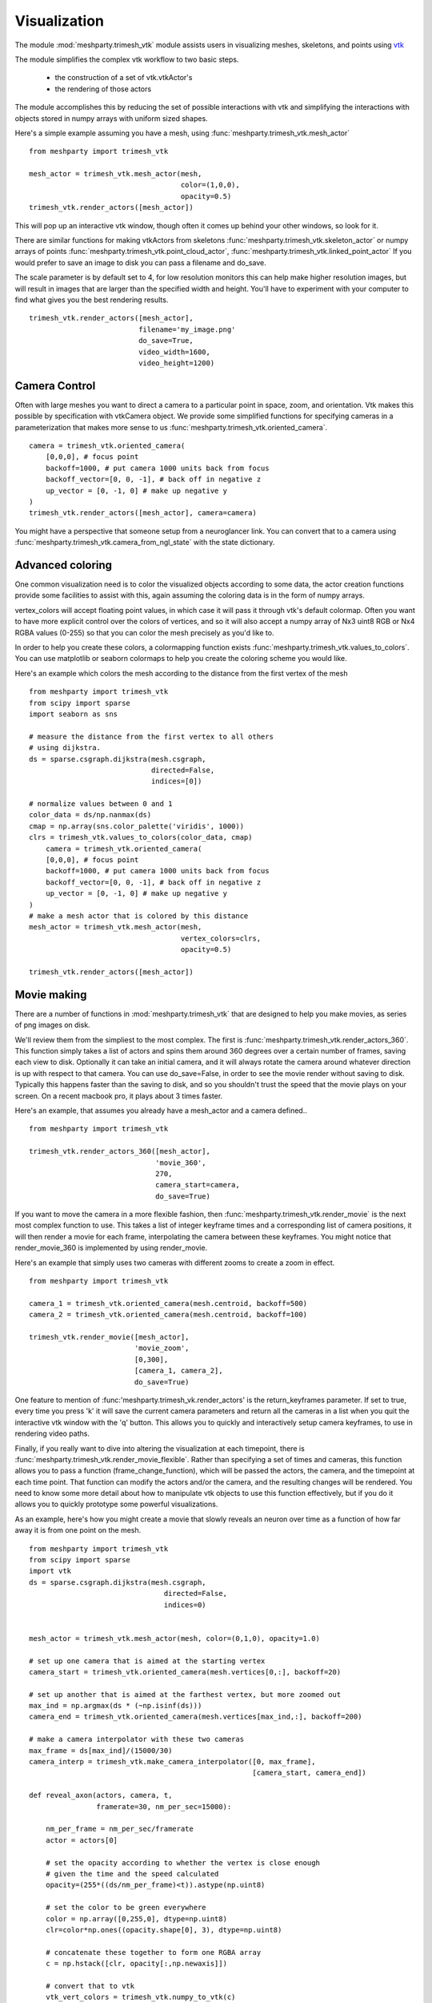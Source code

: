 Visualization
=============

The module :mod:`meshparty.trimesh_vtk`  module assists users in visualizing meshes, skeletons, and points using
`vtk  <https://vtk.org/>`_

The module simplifies the complex vtk workflow to two basic steps.

    - the construction of a set of vtk.vtkActor's
    - the rendering of those actors

The module accomplishes this by reducing the set of possible interactions with vtk
and simplifying the interactions with objects stored in numpy arrays with uniform sized shapes.

Here's a simple example assuming you have a mesh,  using :func:`meshparty.trimesh_vtk.mesh_actor`
::

    from meshparty import trimesh_vtk

    mesh_actor = trimesh_vtk.mesh_actor(mesh,
                                        color=(1,0,0),
                                        opacity=0.5)
    trimesh_vtk.render_actors([mesh_actor])

This will pop up an interactive vtk window, though often it comes up behind your other windows, so look for it.

There are similar functions for making vtkActors from skeletons :func:`meshparty.trimesh_vtk.skeleton_actor`
or numpy arrays of points :func:`meshparty.trimesh_vtk.point_cloud_actor`,
:func:`meshparty.trimesh_vtk.linked_point_actor` 
If you would prefer to save an image to disk you can pass a filename and do_save.

The scale parameter is by default set to 4, for low resolution monitors this can help make higher resolution images, 
but will result in images that are larger than the specified width and height.  You'll have to experiment with your
computer to find what gives you the best rendering results. 

::

    trimesh_vtk.render_actors([mesh_actor],
                              filename='my_image.png'
                              do_save=True,
                              video_width=1600,
                              video_height=1200)

Camera Control
--------------

Often with large meshes you want to direct a camera to a particular point in space, zoom, and orientation.
Vtk makes this possible by specification with vtkCamera object.  We provide some simplified functions for specifying
cameras in a parameterization that makes more sense to us :func:`meshparty.trimesh_vtk.oriented_camera`.

::

    camera = trimesh_vtk.oriented_camera(
        [0,0,0], # focus point
        backoff=1000, # put camera 1000 units back from focus
        backoff_vector=[0, 0, -1], # back off in negative z
        up_vector = [0, -1, 0] # make up negative y
    )
    trimesh_vtk.render_actors([mesh_actor], camera=camera)

You might have a perspective that someone setup from a neuroglancer link.  You can convert that to a camera
using :func:`meshparty.trimesh_vtk.camera_from_ngl_state` with the state dictionary.

Advanced coloring
-----------------

One common visualization need is to color the visualized objects according to some data,
the actor creation functions provide some facilities to assist with this, again assuming 
the coloring data is in the form of numpy arrays.

vertex_colors will accept floating point values, in which case it will pass it through vtk's default colormap.
Often you want to have more explicit control over the colors of vertices, and so it will also accept a numpy array 
of Nx3 uint8 RGB or Nx4 RGBA values (0-255) so that you can color the mesh precisely as you'd like to.

In order to help you create these colors, a colormapping function exists :func:`meshparty.trimesh_vtk.values_to_colors`.
You can use matplotlib or seaborn colormaps to help you create the coloring scheme you would like.

Here's an example which colors the mesh according to the distance from the first vertex of the mesh

::

    from meshparty import trimesh_vtk
    from scipy import sparse
    import seaborn as sns

    # measure the distance from the first vertex to all others
    # using dijkstra.
    ds = sparse.csgraph.dijkstra(mesh.csgraph,
                                 directed=False,
                                 indices=[0])
                                 
    # normalize values between 0 and 1
    color_data = ds/np.nanmax(ds)
    cmap = np.array(sns.color_palette('viridis', 1000))
    clrs = trimesh_vtk.values_to_colors(color_data, cmap)
        camera = trimesh_vtk.oriented_camera(
        [0,0,0], # focus point
        backoff=1000, # put camera 1000 units back from focus
        backoff_vector=[0, 0, -1], # back off in negative z
        up_vector = [0, -1, 0] # make up negative y
    )
    # make a mesh actor that is colored by this distance
    mesh_actor = trimesh_vtk.mesh_actor(mesh,
                                        vertex_colors=clrs,
                                        opacity=0.5)

    trimesh_vtk.render_actors([mesh_actor])

Movie making
------------
There are a number of functions in :mod:`meshparty.trimesh_vtk` that are designed to help you make movies,
as series of png images on disk.  

We'll review them from the simpliest to the most complex.  The first is :func:`meshparty.trimesh_vtk.render_actors_360`.
This function simply takes a list of actors and spins them around 360 degrees over a certain number of frames,
saving each view to disk.  Optionally it can take an initial camera, and it will always rotate the camera around 
whatever direction is up with respect to that camera.  You can use do_save=False, in order to see the movie render
without saving to disk.  Typically this happens faster than the saving to disk, and so you shouldn't trust the speed 
that the movie plays on your screen.  On a recent macbook pro, it plays about 3 times faster.

Here's an example, that assumes you already have a mesh_actor and a camera defined..

::

    from meshparty import trimesh_vtk

    trimesh_vtk.render_actors_360([mesh_actor],
                                  'movie_360',
                                  270,
                                  camera_start=camera,
                                  do_save=True)

If you want to move the camera in a more flexible fashion, then :func:`meshparty.trimesh_vtk.render_movie` is the
next most complex function to use.  This takes a list of integer keyframe times and a corresponding list of camera positions,
it will then render a movie for each frame, interpolating the camera between these keyframes.
You might notice that render_movie_360 is implemented by using render_movie.

Here's an example that simply uses two cameras with different zooms to create a zoom in effect.

::

    from meshparty import trimesh_vtk

    camera_1 = trimesh_vtk.oriented_camera(mesh.centroid, backoff=500)
    camera_2 = trimesh_vtk.oriented_camera(mesh.centroid, backoff=100)

    trimesh_vtk.render_movie([mesh_actor],
                             'movie_zoom',
                             [0,300],
                             [camera_1, camera_2],
                             do_save=True)

One feature to mention of :func:'meshparty.trimesh_vk.render_actors' is the return_keyframes parameter. If set to true, 
every time you press 'k' it will save the current camera parameters and return all the cameras in a list when you quit 
the interactive vtk window with the 'q' button.  This allows you to quickly and interactively setup camera keyframes,
to use in rendering video paths.

Finally, if you really want to dive into altering the visualization at each timepoint, there is 
:func:`meshparty.trimesh_vtk.render_movie_flexible`.  Rather than specifying a set of times and cameras,
this function allows you to pass a function (frame_change_function), which will be passed the actors, the camera, 
and the timepoint at each time point.  That function can modify the actors and/or the camera, and the resulting 
changes will be rendered.  You need to know some more detail about how to manipulate vtk objects to use this function 
effectively, but if you do it allows you to quickly prototype some powerful visualizations.  

As an example, here's how you might create a movie that slowly reveals an neuron over time as a function of how 
far away it is from one point on the mesh.

::

    from meshparty import trimesh_vtk
    from scipy import sparse
    import vtk
    ds = sparse.csgraph.dijkstra(mesh.csgraph,
                                    directed=False,
                                    indices=0)
        

    mesh_actor = trimesh_vtk.mesh_actor(mesh, color=(0,1,0), opacity=1.0)

    # set up one camera that is aimed at the starting vertex
    camera_start = trimesh_vtk.oriented_camera(mesh.vertices[0,:], backoff=20)

    # set up another that is aimed at the farthest vertex, but more zoomed out
    max_ind = np.argmax(ds * (~np.isinf(ds)))
    camera_end = trimesh_vtk.oriented_camera(mesh.vertices[max_ind,:], backoff=200)

    # make a camera interpolator with these two cameras
    max_frame = ds[max_ind]/(15000/30)
    camera_interp = trimesh_vtk.make_camera_interpolator([0, max_frame],
                                                         [camera_start, camera_end])

    def reveal_axon(actors, camera, t,
                    framerate=30, nm_per_sec=15000):

        nm_per_frame = nm_per_sec/framerate
        actor = actors[0]

        # set the opacity according to whether the vertex is close enough
        # given the time and the speed calculated
        opacity=(255*((ds/nm_per_frame)<t)).astype(np.uint8)

        # set the color to be green everywhere
        color = np.array([0,255,0], dtype=np.uint8)
        clr=color*np.ones((opacity.shape[0], 3), dtype=np.uint8)

        # concatenate these together to form one RGBA array
        c = np.hstack([clr, opacity[:,np.newaxis]])

        # convert that to vtk
        vtk_vert_colors = trimesh_vtk.numpy_to_vtk(c)
        vtk_vert_colors.SetName('colors')

        # set the actor to use this new coloring
        actor.GetMapper().GetInput().GetPointData().SetScalars(vtk_vert_colors)

        # tell vtk that you have updated this actor so it gets rendered.
        actor.GetMapper().GetInput().GetPointData().Modified()

        # use your interpolated camera to set the camera for this time point
        camera_interp.InterpolateCamera(t, camera)

    # use render_movie_flexible to call this function and render a movie
    trimesh_vtk.render_movie_flexible([mesh_actor],
                                      'reveal_axon_movie',
                                      np.arange(0,max_frame),
                                      reveal_axon,
                                      camera=camera_start,
                                      video_height=1080,
                                      video_width=1920,
                                      scale=1,
                                      do_save=True)

The result is a movie that should look like this, although of course it will depend on your mesh.

.. youtube:: a7IpaSNFbxU

Hopefully this demonstrates how you could arbitrarily alter the coloring
of a mesh over time.  You can also use vtk's transformation capabilities to move actors over time.

Encoding movies
---------------
trimesh_vtk does not have capacities for encoding png images into compressed movies.  
However, we would reccomend using moviepy for this task.

Below is a simple example for encoding a movie as an mp4 after installing moviepy. 

::

    import moviepy.editor as mpe
    clip = mpe.ImageSequenceClip('reveal_axon_movie',fps=30)
    clip.write_videofile('reveal_axon_movie.mp4')

moviepy <https://zulko.github.io/moviepy/> has some great documentation that tells you how you can add text, 
stitch clips together, perform fancy cross fade effects, and all sorts of fun things. 